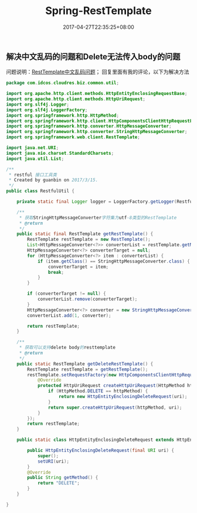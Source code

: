 #+TITLE: Spring-RestTemplate
#+DATE: 2017-04-27T22:35:25+08:00
#+PUBLISHDATE: 2017-04-27T22:35:25+08:00
#+DRAFT: nil
#+TAGS: java, spring
#+DESCRIPTION: Short description

** 解决中文乱码的问题和Delete无法传入body的问题
问题说明：[[http://www.cnblogs.com/accessking/p/Java.html#3659369][RestTemplate中文乱码问题]]；  回复里面有我的评论，以下为解决方法
#+BEGIN_SRC java
package com.idcos.cloudres.biz.common.util;

import org.apache.http.client.methods.HttpEntityEnclosingRequestBase;
import org.apache.http.client.methods.HttpUriRequest;
import org.slf4j.Logger;
import org.slf4j.LoggerFactory;
import org.springframework.http.HttpMethod;
import org.springframework.http.client.HttpComponentsClientHttpRequestFactory;
import org.springframework.http.converter.HttpMessageConverter;
import org.springframework.http.converter.StringHttpMessageConverter;
import org.springframework.web.client.RestTemplate;

import java.net.URI;
import java.nio.charset.StandardCharsets;
import java.util.List;

/**
 * restful 接口工具类
 * Created by guanbin on 2017/3/15.
 */
public class RestfulUtil {

    private static final Logger logger = LoggerFactory.getLogger(RestfulUtil.class);

    /**
     * 获取StringHttpMessageConverter字符集为utf-8类型的RestTemplate
     * @return
     */
    public static final RestTemplate getRestTemplate() {
        RestTemplate restTemplate = new RestTemplate();
        List<HttpMessageConverter<?>> converterList = restTemplate.getMessageConverters();
        HttpMessageConverter<?> converterTarget = null;
        for (HttpMessageConverter<?> item : converterList) {
            if (item.getClass() == StringHttpMessageConverter.class) {
                converterTarget = item;
                break;
            }
        }

        if (converterTarget != null) {
            converterList.remove(converterTarget);
        }
        HttpMessageConverter<?> converter = new StringHttpMessageConverter(StandardCharsets.UTF_8);
        converterList.add(1, converter);

        return restTemplate;
    }

    /**
     * 获取可以支持delete body的resttemplate
     * @return
     */
    public static RestTemplate getDeleteRestTemplate() {
        RestTemplate restTemplate = getRestTemplate();
        restTemplate.setRequestFactory(new HttpComponentsClientHttpRequestFactory() {
            @Override
            protected HttpUriRequest createHttpUriRequest(HttpMethod httpMethod, URI uri) {
                if (HttpMethod.DELETE == httpMethod) {
                    return new HttpEntityEnclosingDeleteRequest(uri);
                }
                return super.createHttpUriRequest(httpMethod, uri);
            }
        });
        return restTemplate;
    }

    public static class HttpEntityEnclosingDeleteRequest extends HttpEntityEnclosingRequestBase {

        public HttpEntityEnclosingDeleteRequest(final URI uri) {
            super();
            setURI(uri);
        }
        @Override
        public String getMethod() {
            return "DELETE";
        }
    }

}
#+END_SRC
